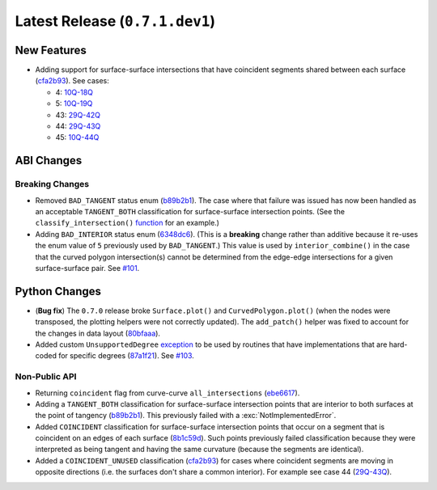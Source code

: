 Latest Release (``0.7.1.dev1``)
===============================

|pypi| |docs|

New Features
------------

-  Adding support for surface-surface intersections that have
   coincident segments shared between each surface
   (`cfa2b93 <https://github.com/dhermes/bezier/commit/cfa2b93792695b87f11ece9da1959013ecf77678>`__).
   See cases:

   -   4: `10Q-18Q <https://github.com/dhermes/bezier/blob/0.7.1/docs/images/surfaces10Q_and_18Q.png>`__
   -   5: `10Q-19Q <https://github.com/dhermes/bezier/blob/0.7.1/docs/images/surfaces10Q_and_19Q.png>`__
   -   43: `29Q-42Q <https://github.com/dhermes/bezier/blob/0.7.1/docs/images/surfaces29Q_and_42Q.png>`__
   -   44: `29Q-43Q <https://github.com/dhermes/bezier/blob/0.7.1/docs/images/surfaces29Q_and_43Q.png>`__
   -   45: `10Q-44Q <https://github.com/dhermes/bezier/blob/0.7.1/docs/images/surfaces10Q_and_44Q.png>`__


ABI Changes
-----------

Breaking Changes
~~~~~~~~~~~~~~~~

-  Removed ``BAD_TANGENT`` status enum
   (`b89b2b1 <https://github.com/dhermes/bezier/commit/b89b2b1de1726cdc9f508bd761f4c20e7d655321>`__).
   The case where that failure was issued has now been handled as an acceptable
   ``TANGENT_BOTH`` classification for surface-surface intersection points.
   (See the ``classify_intersection()``
   `function <http://bezier.readthedocs.io/en/0.7.1/algorithm-helpers.html#bezier._surface_helpers.classify_intersection>`__
   for an example.)
-  Adding ``BAD_INTERIOR`` status enum
   (`6348dc6 <https://github.com/dhermes/bezier/commit/6348dc63b5d11453fa8312997429448bbdad0a3f>`__).
   (This is a **breaking** change rather than additive because it re-uses
   the enum value of ``5`` previously used by ``BAD_TANGENT``.) This
   value is used by ``interior_combine()`` in the case that the
   curved polygon intersection(s) cannot be determined from the edge-edge
   intersections for a given surface-surface pair. See
   `#101 <https://github.com/dhermes/bezier/issues/101>`__.

Python Changes
--------------

-  (**Bug fix**) The ``0.7.0`` release broke ``Surface.plot()`` and
   ``CurvedPolygon.plot()`` (when the nodes were transposed, the plotting
   helpers were not correctly updated). The ``add_patch()`` helper was
   fixed to account for the changes in data layout
   (`80bfaaa <https://github.com/dhermes/bezier/commit/80bfaaa74219f9053585aa8970131018baa516d1>`__).
-  Added custom ``UnsupportedDegree``
   `exception <http://bezier.readthedocs.io/en/0.7.1/reference/bezier.html#bezier.UnsupportedDegree>`__
   to be used by routines that have implementations that are hard-coded for
   specific degrees
   (`87a1f21 <https://github.com/dhermes/bezier/commit/87a1f2171f6b810516544ff1691856d7fadfa12f>`__).
   See `#103 <https://github.com/dhermes/bezier/issues/103>`__.

Non-Public API
~~~~~~~~~~~~~~

-  Returning ``coincident`` flag from curve-curve ``all_intersections``
   (`ebe6617 <https://github.com/dhermes/bezier/commit/ebe66178d0ab6f359ba206ded7b5d629d849955c>`__).
-  Adding a ``TANGENT_BOTH`` classification for surface-surface intersection
   points that are interior to both surfaces at the point of tangency
   (`b89b2b1 <https://github.com/dhermes/bezier/commit/b89b2b1de1726cdc9f508bd761f4c20e7d655321>`__).
   This previously failed with a :exc:`NotImplementedError`.
-  Added ``COINCIDENT`` classification for surface-surface intersection
   points that occur on a segment that is coincident on an edges of each
   surface
   (`8b1c59d <https://github.com/dhermes/bezier/commit/8b1c59d2b48281d38275af6c5b6e11c1699b92c6>`__).
   Such points previously failed classification because they were interpreted
   as being tangent and having the same curvature (because the segments
   are identical).
-  Added a ``COINCIDENT_UNUSED`` classification
   (`cfa2b93 <https://github.com/dhermes/bezier/commit/cfa2b93792695b87f11ece9da1959013ecf77678>`__)
   for cases where coincident segments are moving in opposite directions (i.e.
   the surfaces don't share a common interior). For example see case 44
   (`29Q-43Q <https://github.com/dhermes/bezier/blob/0.7.1/docs/images/surfaces29Q_and_43Q.png>`__).

.. |pypi| image:: https://img.shields.io/pypi/v/bezier/0.7.1.svg
   :target: https://pypi.org/project/bezier/0.7.1/
   :alt: PyPI link to release 0.7.1
.. |docs| image:: https://readthedocs.org/projects/bezier/badge/?version=0.7.1
   :target: https://bezier.readthedocs.io/en/0.7.1/
   :alt: Documentation for release 0.7.1
